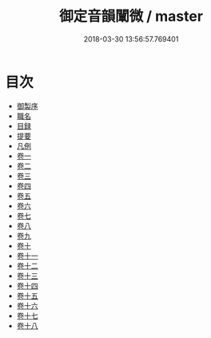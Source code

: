 #+TITLE: 御定音韻闡微 / master
#+DATE: 2018-03-30 13:56:57.769401
* 目次
 - [[file:KR1j0074_001.txt::001-1a][御製序]]
 - [[file:KR1j0074_001.txt::001-2b][職名]]
 - [[file:KR1j0074_001.txt::001-4b][目録]]
 - [[file:KR1j0074_001.txt::001-12b][提要]]
 - [[file:KR1j0074_001.txt::001-15b][凡例]]
 - [[file:KR1j0074_002.txt::002-1a][卷一]]
 - [[file:KR1j0074_003.txt::003-1a][卷二]]
 - [[file:KR1j0074_004.txt::004-1a][卷三]]
 - [[file:KR1j0074_005.txt::005-1a][卷四]]
 - [[file:KR1j0074_006.txt::006-1a][卷五]]
 - [[file:KR1j0074_007.txt::007-1a][卷六]]
 - [[file:KR1j0074_008.txt::008-1a][卷七]]
 - [[file:KR1j0074_009.txt::009-1a][卷八]]
 - [[file:KR1j0074_010.txt::010-1a][卷九]]
 - [[file:KR1j0074_011.txt::011-1a][卷十]]
 - [[file:KR1j0074_012.txt::012-1a][卷十一]]
 - [[file:KR1j0074_013.txt::013-1a][卷十二]]
 - [[file:KR1j0074_014.txt::014-1a][卷十三]]
 - [[file:KR1j0074_015.txt::015-1a][卷十四]]
 - [[file:KR1j0074_016.txt::016-1a][卷十五]]
 - [[file:KR1j0074_017.txt::017-1a][卷十六]]
 - [[file:KR1j0074_018.txt::018-1a][卷十七]]
 - [[file:KR1j0074_019.txt::019-1a][卷十八]]
